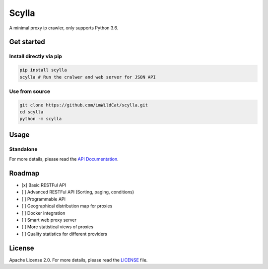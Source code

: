 Scylla |Build Status| |codecov| |Documentation Status| |PyPI version|
=====================================================================

A minimal proxy ip crawler, only supports Python 3.6.

Get started
-----------

Install directly via pip
~~~~~~~~~~~~~~~~~~~~~~~~

.. code:: bash

    pip install scylla
    scylla # Run the cralwer and web server for JSON API

Use from source
~~~~~~~~~~~~~~~

.. code:: bash

    git clone https://github.com/imWildCat/scylla.git
    cd scylla
    python -m scylla

Usage
-----

Standalone
~~~~~~~~~~

For more details, please read the `API
Documentation <http://scylla.wildcat.io/en/latest/py-modindex.html>`__.

Roadmap
-------

-  [x] Basic RESTFul API
-  [ ] Advanced RESTFul API (Sorting, paging, conditions)
-  [ ] Programmable API
-  [ ] Geographical distribution map for proxies
-  [ ] Docker integration
-  [ ] Smart web proxy server
-  [ ] More statistical views of proxies
-  [ ] Quality statistics for different providers

License
-------

Apache License 2.0. For more details, please read the
`LICENSE <./LICENSE>`__ file.

.. |Build Status| image:: https://travis-ci.org/imWildCat/scylla.svg?branch=master
   :target: https://travis-ci.org/imWildCat/scylla
.. |codecov| image:: https://codecov.io/gh/imWildCat/scylla/branch/master/graph/badge.svg
   :target: https://codecov.io/gh/imWildCat/scylla
.. |Documentation Status| image:: https://readthedocs.org/projects/scylla-py/badge/?version=latest
   :target: http://scylla.wildcat.io/en/latest/?badge=latest
.. |PyPI version| image:: https://badge.fury.io/py/scylla.svg
   :target: https://badge.fury.io/py/scylla
